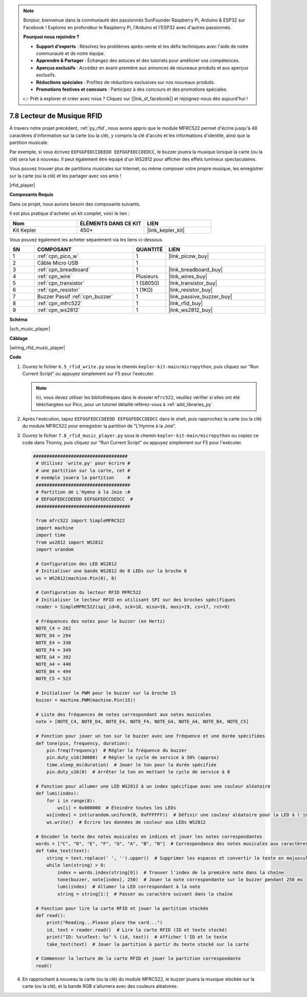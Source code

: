 .. note::

    Bonjour, bienvenue dans la communauté des passionnés SunFounder Raspberry Pi, Arduino & ESP32 sur Facebook ! Explorez en profondeur le Raspberry Pi, l'Arduino et l'ESP32 avec d'autres passionnés.

    **Pourquoi nous rejoindre ?**

    - **Support d'experts** : Résolvez les problèmes après-vente et les défis techniques avec l'aide de notre communauté et de notre équipe.
    - **Apprendre & Partager** : Échangez des astuces et des tutoriels pour améliorer vos compétences.
    - **Aperçus exclusifs** : Accédez en avant-première aux annonces de nouveaux produits et aux aperçus exclusifs.
    - **Réductions spéciales** : Profitez de réductions exclusives sur nos nouveaux produits.
    - **Promotions festives et concours** : Participez à des concours et des promotions spéciales.

    👉 Prêt à explorer et créer avec nous ? Cliquez sur [|link_sf_facebook|] et rejoignez-nous dès aujourd'hui !

.. _py_music_player:

7.8 Lecteur de Musique RFID
==============================

À travers notre projet précédent, :ref:`py_rfid`, nous avons appris que le module MFRC522 permet d'écrire jusqu'à 48 caractères d'information sur la carte (ou la clé), y compris la clé d'accès et les informations d'identité, ainsi que la partition musicale.

Par exemple, si vous écrivez ``EEFGGFEDCCDEEDD EEFGGFEDCCDEDCC``, le buzzer jouera la musique lorsque la carte (ou la clé) sera lue à nouveau. Il peut également être équipé d'un WS2812 pour afficher des effets lumineux spectaculaires.

Vous pouvez trouver plus de partitions musicales sur Internet, ou même composer votre propre musique, les enregistrer sur la carte (ou la clé) et les partager avec vos amis !

|rfid_player|

**Composants Requis**

Dans ce projet, nous aurons besoin des composants suivants.

Il est plus pratique d'acheter un kit complet, voici le lien :

.. list-table::
    :widths: 20 20 20
    :header-rows: 1

    *   - Nom
        - ÉLÉMENTS DANS CE KIT
        - LIEN
    *   - Kit Kepler
        - 450+
        - |link_kepler_kit|

Vous pouvez également les acheter séparément via les liens ci-dessous.

.. list-table::
    :widths: 5 20 5 20
    :header-rows: 1

    *   - SN
        - COMPOSANT
        - QUANTITÉ
        - LIEN

    *   - 1
        - :ref:`cpn_pico_w`
        - 1
        - |link_picow_buy|
    *   - 2
        - Câble Micro USB
        - 1
        - 
    *   - 3
        - :ref:`cpn_breadboard`
        - 1
        - |link_breadboard_buy|
    *   - 4
        - :ref:`cpn_wire`
        - Plusieurs
        - |link_wires_buy|
    *   - 5
        - :ref:`cpn_transistor`
        - 1 (S8050)
        - |link_transistor_buy|
    *   - 6
        - :ref:`cpn_resistor`
        - 1 (1KΩ)
        - |link_resistor_buy|
    *   - 7
        - Buzzer Passif :ref:`cpn_buzzer`
        - 1
        - |link_passive_buzzer_buy|
    *   - 8
        - :ref:`cpn_mfrc522`
        - 1
        - |link_rfid_buy|
    *   - 9
        - :ref:`cpn_ws2812`
        - 1
        - |link_ws2812_buy|

**Schéma**

|sch_music_player|

**Câblage**

|wiring_rfid_music_player| 

**Code**

#. Ouvrez le fichier ``6.5_rfid_write.py`` sous le chemin ``kepler-kit-main/micropython``, puis cliquez sur "Run Current Script" ou appuyez simplement sur F5 pour l'exécuter.

   .. note::

    Ici, vous devez utiliser les bibliothèques dans le dossier ``mfrc522``, veuillez vérifier si elles ont été téléchargées sur Pico, pour un tutoriel détaillé référez-vous à :ref:`add_libraries_py`.

#. Après l'exécution, tapez ``EEFGGFEDCCDEEDD EEFGGFEDCCDEDCC`` dans le shell, puis rapprochez la carte (ou la clé) du module MFRC522 pour enregistrer la partition de "L'Hymne à la Joie".

#. Ouvrez le fichier ``7.8_rfid_music_player.py`` sous le chemin ``kepler-kit-main/micropython`` ou copiez ce code dans Thonny, puis cliquez sur "Run Current Script" ou appuyez simplement sur F5 pour l'exécuter.

   .. code-block:: python

       ###################################
        # Utilisez 'write.py' pour écrire #
        # une partition sur la carte, cet #
        # exemple jouera la partition     #
        ###################################
        # Partition de L'Hymne à la Joie :#
        # EEFGGFEDCCDEEDD EEFGGFEDCCDEDCC  #
        ###################################

        from mfrc522 import SimpleMFRC522
        import machine
        import time
        from ws2812 import WS2812
        import urandom

        # Configuration des LED WS2812
        # Initialiser une bande WS2812 de 8 LEDs sur la broche 0
        ws = WS2812(machine.Pin(0), 8)

        # Configuration du lecteur RFID MFRC522
        # Initialiser le lecteur RFID en utilisant SPI sur des broches spécifiques
        reader = SimpleMFRC522(spi_id=0, sck=18, miso=16, mosi=19, cs=17, rst=9)

        # Fréquences des notes pour le buzzer (en Hertz)
        NOTE_C4 = 262
        NOTE_D4 = 294
        NOTE_E4 = 330
        NOTE_F4 = 349
        NOTE_G4 = 392
        NOTE_A4 = 440
        NOTE_B4 = 494
        NOTE_C5 = 523

        # Initialiser le PWM pour le buzzer sur la broche 15
        buzzer = machine.PWM(machine.Pin(15))

        # Liste des fréquences de notes correspondant aux notes musicales
        note = [NOTE_C4, NOTE_D4, NOTE_E4, NOTE_F4, NOTE_G4, NOTE_A4, NOTE_B4, NOTE_C5]

        # Fonction pour jouer un ton sur le buzzer avec une fréquence et une durée spécifiées
        def tone(pin, frequency, duration):
            pin.freq(frequency)  # Régler la fréquence du buzzer
            pin.duty_u16(30000)  # Régler le cycle de service à 50% (approx)
            time.sleep_ms(duration)  # Jouer le ton pour la durée spécifiée
            pin.duty_u16(0)  # Arrêter le ton en mettant le cycle de service à 0

        # Fonction pour allumer une LED WS2812 à un index spécifique avec une couleur aléatoire
        def lumi(index):
            for i in range(8):
                ws[i] = 0x000000  # Éteindre toutes les LEDs
            ws[index] = int(urandom.uniform(0, 0xFFFFFF))  # Définir une couleur aléatoire pour la LED à l'index donné
            ws.write()  # Écrire les données de couleur aux LEDs WS2812

        # Encoder le texte des notes musicales en indices et jouer les notes correspondantes
        words = ["C", "D", "E", "F", "G", "A", "B", "N"]  # Correspondance des notes musicales aux caractères
        def take_text(text):
            string = text.replace(' ', '').upper()  # Supprimer les espaces et convertir le texte en majuscules
            while len(string) > 0:
                index = words.index(string[0])  # Trouver l'index de la première note dans la chaîne
                tone(buzzer, note[index], 250)  # Jouer la note correspondante sur le buzzer pendant 250 ms
                lumi(index)  # Allumer la LED correspondant à la note
                string = string[1:]  # Passer au caractère suivant dans la chaîne

        # Fonction pour lire la carte RFID et jouer la partition stockée
        def read():
            print("Reading...Please place the card...")
            id, text = reader.read()  # Lire la carte RFID (ID et texte stocké)
            print("ID: %s\nText: %s" % (id, text))  # Afficher l'ID et le texte
            take_text(text)  # Jouer la partition à partir du texte stocké sur la carte
            
        # Commencer la lecture de la carte RFID et jouer la partition correspondante
        read()

#. En rapprochant à nouveau la carte (ou la clé) du module MFRC522, le buzzer jouera la musique stockée sur la carte (ou la clé), et la bande RGB s'allumera avec des couleurs aléatoires.
